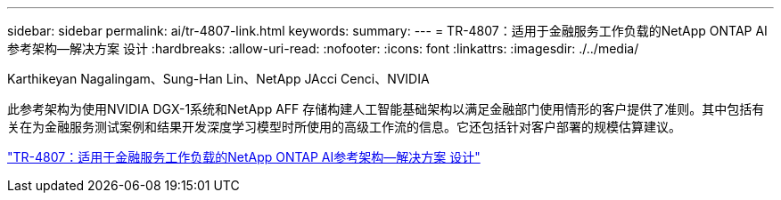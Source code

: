 ---
sidebar: sidebar 
permalink: ai/tr-4807-link.html 
keywords:  
summary:  
---
= TR-4807：适用于金融服务工作负载的NetApp ONTAP AI参考架构—解决方案 设计
:hardbreaks:
:allow-uri-read: 
:nofooter: 
:icons: font
:linkattrs: 
:imagesdir: ./../media/


Karthikeyan Nagalingam、Sung-Han Lin、NetApp JAcci Cenci、NVIDIA

[role="lead"]
此参考架构为使用NVIDIA DGX-1系统和NetApp AFF 存储构建人工智能基础架构以满足金融部门使用情形的客户提供了准则。其中包括有关在为金融服务测试案例和结果开发深度学习模型时所使用的高级工作流的信息。它还包括针对客户部署的规模估算建议。

link:https://www.netapp.com/pdf.html?item=/media/17205-tr4807pdf.pdf["TR-4807：适用于金融服务工作负载的NetApp ONTAP AI参考架构—解决方案 设计"^]
